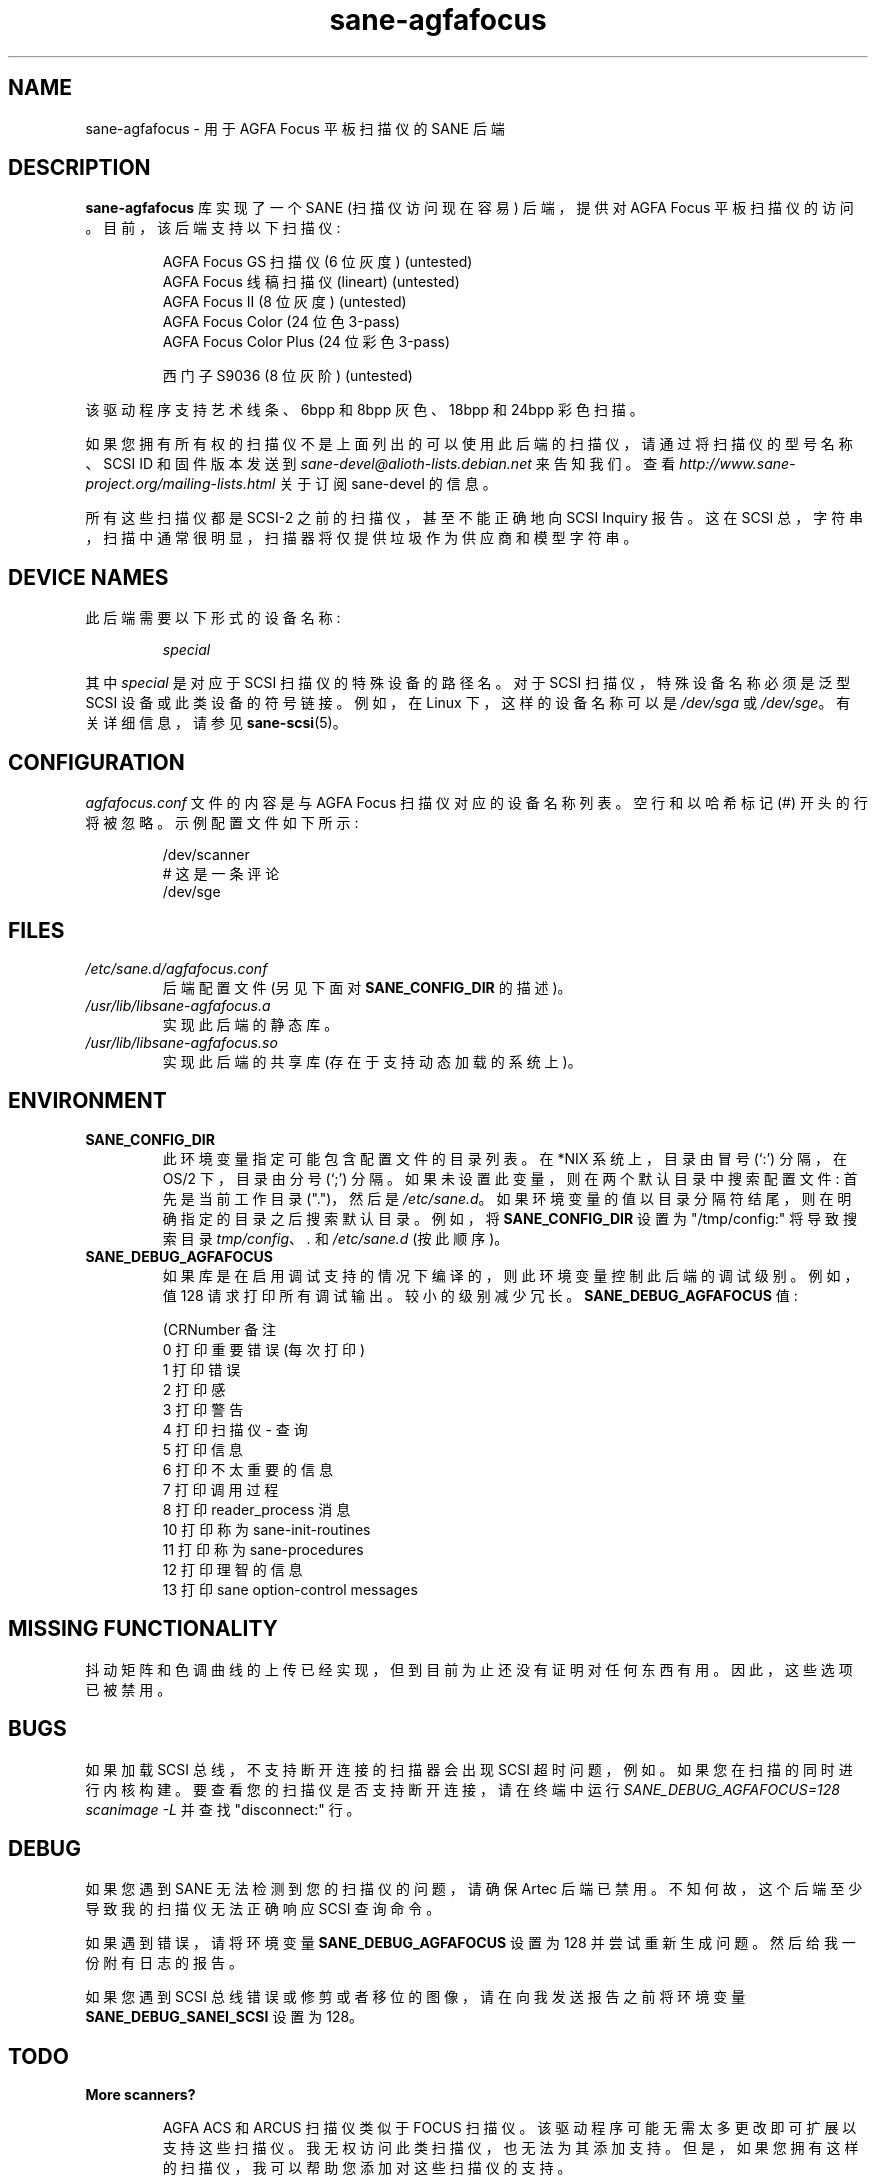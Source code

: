 .\" -*- coding: UTF-8 -*-
.\"*******************************************************************
.\"
.\" This file was generated with po4a. Translate the source file.
.\"
.\"*******************************************************************
.TH sane\-agfafocus 5 "10 Jul 2008" "" "SANE Scanner Access Now Easy"
.IX sane\-agfafocus
.SH NAME
sane\-agfafocus \- 用于 AGFA Focus 平板扫描仪的 SANE 后端
.SH DESCRIPTION
\fBsane\-agfafocus\fP 库实现了一个 SANE (扫描仪访问现在容易) 后端，提供对 AGFA Focus
平板扫描仪的访问。目前，该后端支持以下扫描仪:
.PP
.RS
AGFA Focus GS 扫描仪 (6 位灰度) (untested)
.br
AGFA Focus 线稿扫描仪 (lineart) (untested)
.br
AGFA Focus II (8 位灰度) (untested)
.br
AGFA Focus Color (24 位色 3\-pass)
.br
AGFA Focus Color Plus (24 位彩色 3\-pass)
.br
.PP
西门子 S9036 (8 位灰阶) (untested)
.br
.RE
.PP
该驱动程序支持艺术线条、6bpp 和 8bpp 灰色、18bpp 和 24bpp 彩色扫描。
.PP
如果您拥有所有权的扫描仪不是上面列出的可以使用此后端的扫描仪，请通过将扫描仪的型号名称、SCSI ID 和固件版本发送到
\fIsane\-devel@alioth\-lists.debian.net\fP 来告知我们。 查看
\fIhttp://www.sane\-project.org/mailing\-lists.html\fP 关于订阅 sane\-devel 的信息。
.PP
所有这些扫描仪都是 SCSI\-2 之前的扫描仪，甚至不能正确地向 SCSI Inquiry 报告。 这在 SCSI
总，字符串，扫描中通常很明显，扫描器将仅提供垃圾作为供应商和模型字符串。

.SH "DEVICE NAMES"
此后端需要以下形式的设备名称:
.PP
.RS
\fIspecial\fP
.RE
.PP
其中 \fIspecial\fP 是对应于 SCSI 扫描仪的特殊设备的路径名。对于 SCSI 扫描仪，特殊设备名称必须是泛型 SCSI
设备或此类设备的符号链接。 例如，在 Linux 下，这样的设备名称可以是 \fI/dev/sga\fP 或 \fI/dev/sge\fP。 有关详细信息，请参见
\fBsane\-scsi\fP(5)。

.SH CONFIGURATION
\fIagfafocus.conf\fP 文件的内容是与 AGFA Focus 扫描仪对应的设备名称列表。 空行和以哈希标记 (#) 开头的行将被忽略。
示例配置文件如下所示:
.PP
.RS
/dev/scanner
.br
# 这是一条评论
.br
/dev/sge
.RE

.PP
.SH FILES
.TP 
\fI/etc/sane.d/agfafocus.conf\fP
后端配置文件 (另见下面对 \fBSANE_CONFIG_DIR\fP 的描述)。
.TP 
\fI/usr/lib/libsane\-agfafocus.a\fP
实现此后端的静态库。
.TP 
\fI/usr/lib/libsane\-agfafocus.so\fP
实现此后端的共享库 (存在于支持动态加载的系统上)。
.SH ENVIRONMENT
.TP 
\fBSANE_CONFIG_DIR\fP
此环境变量指定可能包含配置文件的目录列表。 在 *NIX 系统上，目录由冒号 (`:') 分隔，在 OS/2 下，目录由分号 (`;') 分隔。
如果未设置此变量，则在两个默认目录中搜索配置文件: 首先是当前工作目录 (".")，然后是 \fI/etc/sane.d\fP。
如果环境变量的值以目录分隔符结尾，则在明确指定的目录之后搜索默认目录。 例如，将 \fBSANE_CONFIG_DIR\fP 设置为
"/tmp/config:" 将导致搜索目录 \fItmp/config\fP、\fI.\fP 和 \fI/etc/sane.d\fP (按此顺序)。
.TP 
\fBSANE_DEBUG_AGFAFOCUS\fP
如果库是在启用调试支持的情况下编译的，则此环境变量控制此后端的调试级别。例如，值 128 请求打印所有调试输出。较小的级别减少冗长。
\fBSANE_DEBUG_AGFAFOCUS\fP 值:

.sp
.nf
\f (CRNumber 备注
 0 打印重要错误 (每次打印)
 1 打印错误
 2 打印感
 3 打印警告
 4 打印扫描仪 \- 查询
 5 打印信息
 6 打印不太重要的信息
 7 打印调用过程
 8 打印 reader_process 消息
 10 打印称为 sane\-init\-routines
 11 打印称为 sane\-procedures
 12 打印理智的信息
 13 打印 sane option\-control messages\fR
.fi

.SH "MISSING FUNCTIONALITY"

抖动矩阵和色调曲线的上传已经实现，但到目前为止还没有证明对任何东西有用。 因此，这些选项已被禁用。

.SH BUGS
如果加载 SCSI 总线，不支持断开连接的扫描器会出现 SCSI 超时问题，例如。如果您在扫描的同时进行内核构建。
要查看您的扫描仪是否支持断开连接，请在终端中运行 \fISANE_DEBUG_AGFAFOCUS=128 scanimage \-L\fP 并查找
"disconnect:" 行。

.SH DEBUG
如果您遇到 SANE 无法检测到您的扫描仪的问题，请确保 Artec 后端已禁用。 不知何故，这个后端至少导致我的扫描仪无法正确响应 SCSI
查询命令。
.PP
如果遇到错误，请将环境变量 \fBSANE_DEBUG_AGFAFOCUS\fP 设置为 128 并尝试重新生成问题。然后给我一份附有日志的报告。
.PP
如果您遇到 SCSI 总线错误或修剪或者移位的图像，请在向我发送报告之前将环境变量 \fBSANE_DEBUG_SANEI_SCSI\fP 设置为 128。

.SH TODO
.TP 
\fBMore scanners?\fP

AGFA ACS 和 ARCUS 扫描仪类似于 FOCUS 扫描仪。 该驱动程序可能无需太多更改即可扩展以支持这些扫描仪。
我无权访问此类扫描仪，也无法为其添加支持。 但是，如果您拥有这样的扫描仪，我可以帮助您添加对这些扫描仪的支持。

AGFA HORIZON 扫描仪是 SCSI\-2 扫描仪，在 SCSI\-2 兼容后端中支持这些扫描仪可能会更容易。

.SH "SEE ALSO"
\fBsane\fP(7), \fBsane\-scsi\fP(5)

.SH AUTHOR
Ingo Schneider 和 Karl Anders\[/O] ygard。
.PP
.SH [手册页中文版]
.PP
本翻译为免费文档；阅读
.UR https://www.gnu.org/licenses/gpl-3.0.html
GNU 通用公共许可证第 3 版
.UE
或稍后的版权条款。因使用该翻译而造成的任何问题和损失完全由您承担。
.PP
该中文翻译由 wtklbm
.B <wtklbm@gmail.com>
根据个人学习需要制作。
.PP
项目地址:
.UR \fBhttps://github.com/wtklbm/manpages-chinese\fR
.ME 。
